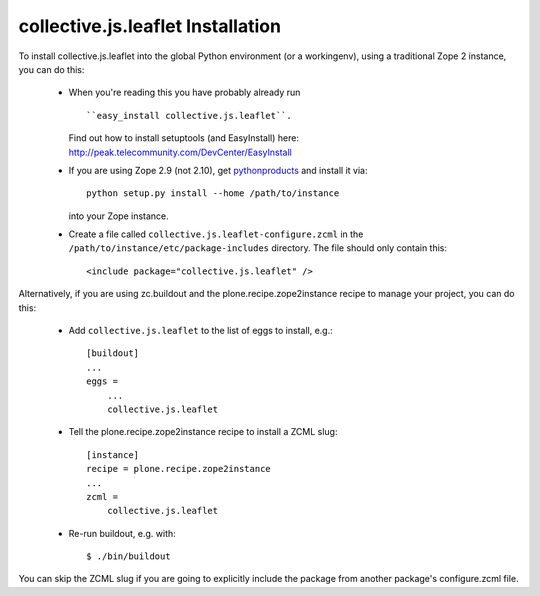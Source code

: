 collective.js.leaflet Installation
=================================================================================

To install collective.js.leaflet into the global Python environment (or a workingenv),
using a traditional Zope 2 instance, you can do this:

 * When you're reading this you have probably already run ::

   ``easy_install collective.js.leaflet``.

   Find out how to install setuptools (and EasyInstall) here: http://peak.telecommunity.com/DevCenter/EasyInstall

 * If you are using Zope 2.9 (not 2.10), get `pythonproducts`_ and install it
   via::

       python setup.py install --home /path/to/instance

   into your Zope instance.

 * Create a file called ``collective.js.leaflet-configure.zcml`` in the
   ``/path/to/instance/etc/package-includes`` directory.  The file
   should only contain this::

       <include package="collective.js.leaflet" />

.. _pythonproducts: http://plone.org/products/pythonproducts


Alternatively, if you are using zc.buildout and the plone.recipe.zope2instance
recipe to manage your project, you can do this:

 * Add ``collective.js.leaflet`` to the list of eggs to install, e.g.::

    [buildout]
    ...
    eggs =
        ...
        collective.js.leaflet

 * Tell the plone.recipe.zope2instance recipe to install a ZCML slug::

    [instance]
    recipe = plone.recipe.zope2instance
    ...
    zcml =
        collective.js.leaflet

 * Re-run buildout, e.g. with::

    $ ./bin/buildout

You can skip the ZCML slug if you are going to explicitly include the package
from another package's configure.zcml file.
